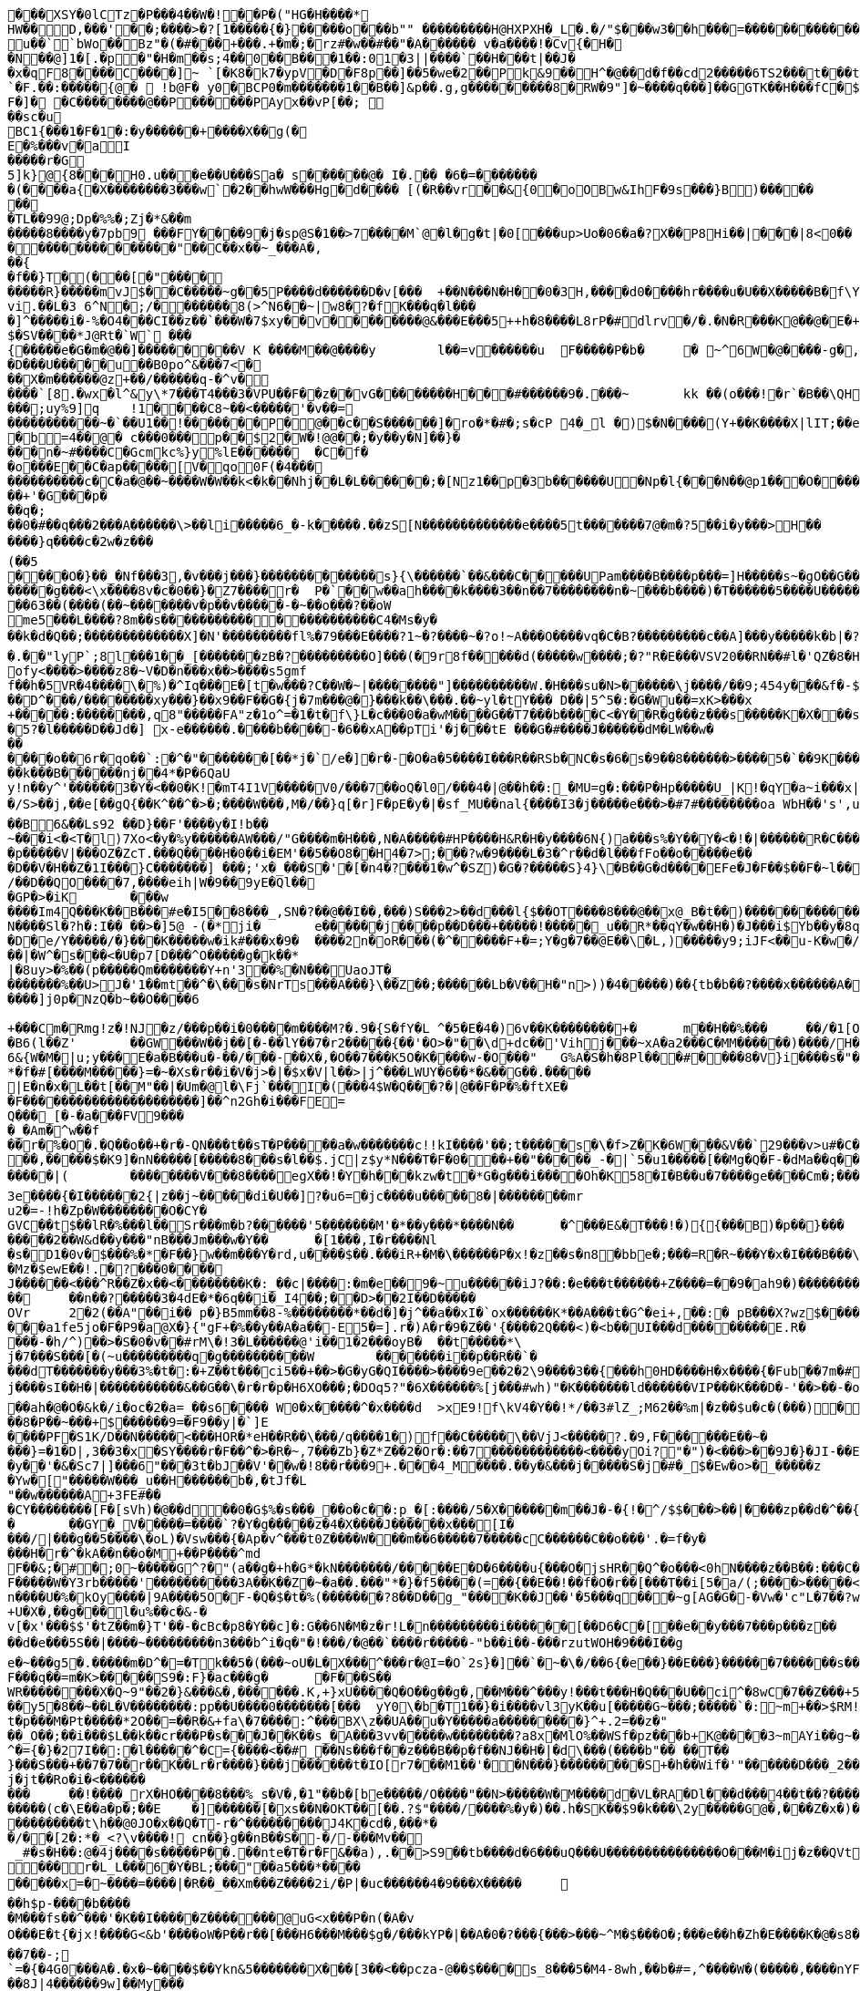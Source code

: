 [source,options="nowrap"]
----
�       ��XSY�0lCTz�P���4��W�!��P�("HG�H����*
HW��D,���'��;����>�?[1�����{�}�����o���b"" ��������� H@HXPXH�_L�.�/"$���w3��h���=������������C;2�x�����A�4��A�0�P��+| �1�`��tG��10$�.g��N�(��(� � ��\�o�PP��A��@P(��������������h���0�# C�<�(g�=@	lg�N��`��� u ��``bWo��Bz"�(�#���+���.+�m�;�rz#�w��#��"�A� ����� v  �a����!�Cv{�H��N��@]1 � [.�p�"�H�m��s;4��0 ��B���1�� :01�3||����`��H���t|��J��x �qF8����C����]~ `[�K8�k7�ypV�D�F8p��]��5�we�2�� Pk&9��H^�@��d�f��cd2�����6TS2 ���t���t��3e���9 QCM[�TL�rEa% ��a	���B�`=d�:hW(f� �!��P���B`��r����D�.����`�F.��:�����{@�  !b@F� y0�BCP0�m�������1��B��]&p��.g,g���������8�RW� 9"]�~����q���]��GGTK��H���fC�$s8`�;},�����������
F�]� �C����� ���@��P������PAyx��vP[��; ��sc�u
BC1{���1�F�1�:�y������+����X��g(�E�%���v�aI
�����r�G5]k}@{8���H0.u���e��U���Sa� s������@� I�.�� �6�=������� �(����a{�X��������3���w` �2��hwW���Hg�d���� [(�R��vr��&{0�oOBw&IhF�9s���}B)������� 
�TL��99@;Dp�%%�;Zj�*&��m
�����8����y�7pb9 ���FY����9�j�sp@S�1��>7����M`@�l�g�t|�0[���up>U o�06�a�?X ��P8Hi��|���|8<0�����������������"��C��x��~_���A�,��{
�f��}T�(���[�"���������R}�����mv J$��C�����~g��5P����d������D�v[���	+��N���N�H��0�3H ,����d0����h r����u�U��X�����B�f\Y8:�0�CzhoI ��[o l8l ��,�!q����6p`b���M��� ��vi.��L�3 6^N�;/������� 8(>^N6��~|w8�?�fK���q�l����]^�����i�-%�O4���CI��z��`���W�7$xy��v��������@&���E���5++h�8����L8rP�#dlrv�/�.�N�R���K@��@�E�+��PEi�����T�������	��A�����X�3�w�L����XYq*�.��v2�'�0�=�6����{\�7$���!��)g`�+g�����k{��H�;��uia��Z[�4�'��d����%�V�����HS�����P`�(�� p�.�
$�SV����*J@Rt�`W` ���{�����e�G�m�@��]���������V K ����M��@����y	l��=v������u	F�����P�b� 	�  ~^6W�@����-g�,�&�]����=�p�,��)��+&v��D~G�o���h�����n �����'���L�!�+-���;�������w/�h��� ;)�W��+�O���L������;k�O1��j��R��,�|hG�R*���&�,v���-9 ���]9[b;@�u	�����%��V��h�������n�|����7�=�i�����K���pk�
�D���U����� u��B0po^&���7<�
��X�m������@z+��/������q-�^v�
����`[8.�wx�l^&y\*7���T4���3�VPU��F��z��vG��������H���#������9�.���~	kk  ��(o���!�r`�B��\QH�����|�j$\W���@]@($�m�+(4fng���4��/�����	��@���~�E�Y��0k��;�����]@���o���W]�����v�������N�dE ��m�v�Jc�cK���;e�*�Q(����v����B����)�v'���^R�����p0
���;uy%9]q	!1� ���C8~��<�����'�v��=
�����������~�`��U1��!�������P�@��c��S������]�ro�*�#�;s�cP 4�_l �)$�N����(Y+��K����X|lI T;��ea�t�a+�]�mP�����%������ �;��4����������M�8yx<Q@/	���s��e�R
�b=4��@� c���0���p��$2�W�!@@��;�y��y�N]��}����n�~#����C�Gcmkc%}y%lE������	�C�f��o���E��C�ap�����[V�qo0F(�4���
����������c�C�a�@��~����W�W��k<�k��Nhj��L�L������;�[Nz1��p�3b������U�Np�l{���N � �@p1���O�����+k(��/6j��X��A�;���Q�5C�?�G�]� H��5������.��H���������%������+'�G���p�
��q�;
��0�#��q���2���A������\>��li�����6_�-k�����.��zS[N�������������e����5t�������7@�m�?5��i�y���>H��
����}q����c�2w�z���(��5
����O�}��_�Nf���3,�v���j���}�������������s}{\������`��&���C�����UPam����B����p���=]H�����s~�gO��G�������j��<
�����g���<\x����8v�c�0��}�Z7����r�	P�`��w��ah����k����3��n��7��������n�~���b����)�T������5����U����������jeok�a��B!{7I, ���������/��;�
��63��(����(��~�������v�p��v�����-�~��o���?��oW
me5���L����?8m��s����������������������C4�Ms�y�
��k�d�Q��;�������������X]�N'���������fl%�79���E����?1~�?����~�?o!~A���O����vq�C�B?���������c��A]���y�����k�b|�?��Rw�����"�	������Ec�����������f��[������?3~����������������_D@�_����������w���0��DA��9��� *,�������������H� ��2���8�c����	/�c� E@Q`�����CwB^{0���������h(�5 h���C��	-��>������@�p�:HMQIn{&�L���Dc�u�c�u�aG���A�!lw���� ��^�u����#�w
�.��"lyP`;8l���1��_[�������zB�?���������O]���(�9r8f�����d(�����w ����;�?"R�E���VSV20��RN��#l�'QZ�8�H����[W^dFr(����"�J-�-���0W�d9x+dm�$X�SH7z�dD��Dm�����v]c���9����g���C���\��2v�Q�x�)W�����M`:���gE�%�ih
ofy<����>����z8�~V�D�n���x��>����s5gmf
f��h�5VR�4����\�%)�^Iq���E�[t�w���?C��W�~|��������"]����������W.�H���su�N>������\j����/��9;454y���&f�-$R�����r��cn�b5�0��/�;�`���D�������B%���3�o�'V��!�_�G"1�_~t��1��"��7��;<�U(�^��}���6���b��]��Oj�b��\�K:����Z��[*��m5kw��
��D^���/��������xy���}��x9��F��G�{j�7m���@�}���k��\���.��~yl�tY��� D��|5^5�:�G�Wu��=xK>���x
+�����:��������,q8"�����FA"z�1o^=�1�t�f\}L�c���0�a�wM����G��T7���b����C<�Y��R�g���z���s�����K�X���s��rC�[^�8�"�O���g�%�P/��xk���}C��v[?�`��Q�wv4!��o��?���E<$X|�I^eXk��2 K�C?�=����	��)��W�
�5?�l�����D��Jd�] x-e������.����b����-�6��xA��pTi'�j���tE ���G�#����J������dM�LW��w�������o��6r�qo��`:�^�"�������[��*j�`/e�]�r�-�O�a�5����I���R��RSb�NC�s�6�s�9��8������>����5�`��9K�����W��'r��w�\�����^����U�������������B������N�"%T��k���B������nj��4*�P�6QaU
y!n��y^'������3�Y�<��0�K!�mT4I1V�����V0/���7��oQ�l0/���4�|@��h��:_�MU=g�:���P�Hp�����U_|K!�qY�a~i���x|��U��'0��#��b����z�B2�Q/�����3*�/S>��j,��e[��gQ{��K^��^�>�;����W���,M�/��}q[�r]F�pE�y�|�sf_MU��nal{����I3�j�����e���>�#7#��������oa WbH��'s',u���/�#z0(�2" ]�]~�����~�:�c�'����6�]�G�>xR���7�^�M�?�-?M��4����d�}��}��G����EO�?s
��B6&��Ls92 ��D}��F'����y�I!b��
~���i<�<T�l)7Xo<�y�%y������AW���/"G����m�H���,N�A�����#HP����H&R�H�y����6N{)a���s%�Y��Y�<�!�|������R�C���
�p�����V|���OZ�ZcT.���Q����H�0��i�EM'��5��O8��H4�7>;���?w�9����L�3�^r��d�l���fFo��o�����e���D��V�H��Z�1I���}C�������] ���;'x�_���S�'�[�n4�?���1�w^�SZ)�G�?�����S}4}\�B��G�d����EFe�J�F��$��F�~l���l�������W)��W)Zjv�c��^��W�u�-������;�Ut�oX��v
/��D��QO����7,����eih|W�9��9yE�Ql���GP�>�iK	���w
����Im4Q���K��B���#e�I5��8���_,SN�?��@��I��,���)S���2>��d���l{$��OT����8���@��x@_B�t��)�������������<�h����Z{��_���r`����Z�������.)�g�K2�dc$#$+5����-���/k��\�'y"����z�R���#\��Yn	%�����2��&`�[��������fE )��X�fR�#�����|�0�0�Y��6t������3���.�%X��Ja��E���d�����G��Y���&�Pf%1�x�R�J/��a�����|:S����q������G�KMG�\:o<�<��K �0bF;Jy�$�6���|�
N����Sl�?h�:I�� ��>�]5@ -(�*ji�	e������j����p��D���+�����!�����_u��R*��qY�w��H�)�J���i$Yb��y�8q����2���(>P+�����)?�����N���L\�������8j�\������%���T�p����h�f'�dM��b����������^iXX�����D�e/Y�����/�}���K�����w�ik#���x�9�	����2n�oR���(�^�����F+�=;Y�g�7��@E��\�L,)�����y9;iJF<��u-K�w�/B����x1���0>30��j�'xV��r�c��I<����6e���tF��f*�z�b�c}���mO!j��`�!��)TQ]�������S��/]���W��.��s!<���}t��<�yB�|�b"F�m��j����4�������b|��'�����q��G����+�G]5k��N6,p��k�xr���o^	���KG]&o�$~�v+8;��&������Tj�,�7a��(r�s�)Ex��Dy�H6�U�i�}���8�e���/���.�xE��[������z{L�C�e����eI��������;���l�	��o�F�
��|�W^�s���<�U�p7[D���^O�����g�k��*|�8uy>�%��(p� ����Qm�������Y+n'3��%�N���UaoJT�_�������%��U>J�'1��mt��^�\���s�NrTs���A���}\��Z��;������Lb�V��H�"n>))�4�����)��{tb�b��?����x������A�%�y�`��������p��S�H���NA������v���o^	Jm�x��5/�2g�����i4����}k!m#��XO�K������AQAd�a�;�3��l���<z���/s!G��V���2�,�5e�y#>�!�'.�7�!U���k��j����?-��u�����g�Z�=����b#"*���^X<mDY\����\<�����^w�1o���;QOg�����&�[&g<B? �
����]j0p�NzQ�b~��O����6
+���Cm�Rmg!z�!NJ�z/���p��i�0����m����M?�.9�{S�fY�L	^�5�E�4�)6v��K��������+�	m��H��%���	��/�1[O-���x�_
�B6(l��Z'	��GW���W��j��[�-��lY��7�r2�����{��'�O>�"��\d+dc��'Vihj���~xA�a2���C�MM������)����/H���H����w��_���3L�q�l�<�T�"2����|J�&����]�����i�K�V����y<d\�Un���q�����@�r~.��d��?�yq���_W72_!����O�P�+���8�S�/����.G�#��b����K��wN]Ta���t��a��@������Ie��7�]4cc���=��P!,�>��K���'+���<�k|w\�����8�4�����Ln.ru�a��<��T����:m�P��\	��%�q/'9q�E����np��*����G���?}����3Ds�:��>����fL������,G;E�hAH�)W
6&{W�M�|u;y���E�a�B���u�-��/���-��X�,�O��7���K5O�K����w-�O���"	G%A�S�h�8Pl���#����8�V}i����s�"��O�����TmR���p�sH��3(�t�X�+T!AW%+�����7%�,+>�6v7(����������_���t��p�DH����K����U"�!�'�R��r����`�n�S�Dy�6�V�v_�T)�����Y4*�O�J��P�����������JD'�"�t�]��?�� �X�L��FyQ��L��/��#������!�T�		���lG������8~�j�rB����� �9���q��X�e��M����~u�HQ`�HP��e����/d"6������i
*�f�#[����M�����}=�~�Xs�r��i�V�j>�|�$x�V|l��>|j^���LWUY�6��*�&��G��.�����
|E�n�x�L��t[��M"��|�Um�@l�\Fj`���I�(���4$W�Q ���?�|@��F�P�%�ftXE�
�F����������������������]��^n2Gh�i���FE=
Q���_[�-�a���FV9����_�Am�^w��f
��r�%�O�.�Q��o��+�r�-QN���t��sT�P�����a�w�������c!!kI����'��;t�����s�\�f>Z�K�6W���&V��`29���v>u#�C������M�o�2��FEV}��:�`�<0V���8��y)��W��a��s�>��P�y���4|b��r.&kU����u>�=����wp����wb��������4�K$�#N\}����������@4:��/HS�|�p���x�NP�X�V�K�B��JU(���7�|�/��F6����=��<Ro���������Y9�;��J�7+���	�8iz��e��jv�v/S.h�[�I9��v�r�����9�>�:��� �O��^h��{Ce���&���3�
��,�����$�K9]�nN�����[�����8���s�l��$.jC|z$y*N���T�F�0���+��"�����_-�|`5�u1�����[��Mg�Q�F-�dMa��q���:��7)��P�+��u�S�����P�kz�����������[������UZ��=��(*����r���-j�5g�B���Fz����X�{�Q}~3H3{4�����KQ���(b�]H^KK�e��KK5gu��������s5�k�%=Q���D�*�*��������W9���3m<�e���������<T��#��{�Y��=���N�-?�IZ�@8a���V�"Z�e��O!l���#<G0�.��Z�����=~���&�2�!�J��.�w��c-���'TV~�N���)�4YYFv%?� u��� [�����m��bc�xg��Z������|D�G�Ls_`��-�5���_<N��t�H�t�����$EqR��c������E�S�n|2�_��ZU����F����[��u���3~CTV�lO�F��n�k� ���f�h�
�����|(	��������V���8����egX� �!�Y�h���kzw�t�*G�g���i����Oh�K58�I�B��u�7����ge����Cm�;�����s�	�*�k#���n]y��������cW�di�~f��=�_�^�a�g|������ q�kEn_�1�����U~m:�/���Z��}�~���\���~S�#U�1��Y7�?��m��Ix)c���,k��T�&��zjs�Z��y-_<>��^+5��b��{���.�;�B�n�JV������e��Oe{�2���g�x�_n��i�J����f��p�`O��:������d��Q�G2��$u-k��	�H������p�d��8wbc(=���� &Z�O�n��g���,��w1��h��Q_hN������O��%�|����w�G��5��u���f/�'B��SN=#�6 �g����D�D�|�#(�s�e��"M�9�C0�l�)�+l������������v����o=E8�_�k��X�uq�]��b���a�*�Uc�r�����
3e����{�I������2{|z��j~�����di�U��]?�u6=�jc����u�����8�|��������mru2�=-!h�Zp�W��������O�CY�GVC��t$��lR�%���l��Sr���m�b?������'5�������M'�*��y���*����N��	�^���E&�T���!�){{���B)�p��}���
�����2��W&d��y���"nB���Jm���w�Y��	�[1���,I�r����Nl
�s�D1�0v�$���%�*�F��}w��m���Y�rd,u����$��.���iR+�M�\������P�x!�z��s�n8�bbe�;���=R�R~���Y�x�I���B���\fB/��Mz�$ewE��!.�?���0����J������<���^R��Z�x��<��������K�:_��c|����:�m�e��9�~u������iJ?��:�e���t������+Z����=��9�ah9�)������������(��j{��,�*����`����r��V�P��������UoJ�U�s���@sX/�-��2� `��H������r�8�����Q���+��9�����
��	��n��?�����3�4dE�*�6q��i�_I4��;��D>��2I��D�����OVr	2�2(��A"��i�� p�}B5mm��8-%��������*��d�]�j^��a��xI�`ox��� ���K*��A���t�G^�ei+,��:� pB���X?wz$�������6L�4*��a�j�`���q����V/��?�5��9=�GL���I�P�O�����k�������d���}���I6|�zi&�IL�6�����[3�%q��<@0�R�N47��$z� �g�_� 3)m��[�W���d�Rxa�`"��>����EJ��o�|J�p���!*a�������m�sxG���G%c�wqh�.�i������!}�����nx[��z[���l:2��p��,=���� ��1>�
���a1fe5jo�F�P9�a@X�}{"gF+�%��y��A�a��-E5�=].r�)A�r�9�Z��'{����2Q���<)�<b��UI���d��������E.R����-�h/^)��>�S�0�v��#rM\�!3�L������@'i��1�2���oyB�	��t�����*\j�7���S���[�(~u���������q�g����������W	�������i��p��R��`�
���dT�������y���3%�t�:�+Z��t���ci5��+��>�G�yG�QI����>����9e��2�2\9����3��{���h0HD����H�x����{�Fub��7m�#)2yB�A���g�*����m&W�X��R��YzE�v��|*1��!��4�q�W�g�8��c>�������7��-T�����]�i�oZ
j����sI��H�|�����������&��G��\�r�r�p�H6XO���;�DOq5?"�6X������%[j���#wh)"�K�������ld������VIP���K���D�-'��>��-�o���c��gk Ftt�Mz�b��d��������������;��Vj�|��g���)�"�o�����4r@o}-�d�����KoJ\7X&?h=g�9��F��v�k�]_�g)1�3G��"�8�6l��NC��w��jX�d�|:����!);kH��t`��~�m>\jq����7}��B!��N�����+��r�#����|��gf��e����g�����f��/��^�b�Jo��
��ah�@�O�&k�/i�oc�2�a=_��s6���� W0�x�����^�x����d	>xE9!f\kV4�Y��!*/��3#lZ_;M62��%m|�z��$u�c�(���)�5���S���8�,��J�fGv����O��Z������/�N[%�d%����f�����d_d�]�$A7�������W-�O`w��ow�����.��)/x_K��RX�����8�P��~���+$������9=�F9��y|�`]E����PF�S1K/D��N�����<���HOR�*eH��R��\���/q����1�)f��C�����\��VjJ<�����?.�9,F������E��~�
���}=�1�D|,3��3�x�SY����r�F��^�>�R�~,7���Zb}�Z*Z��2�Or�:��7������������<����yOi?"�")�<���>��9J�}�JI-��E���;�
�y��'�&�Sc7|]���6"���3t�bJ��V'��w�!8��r���9+.���4_M����.��y�&���j�����S�j�#�_$�Ew�o>�_�����z
�Yw�["�����W���_u��H������b�,�tJf�L"��w������A+3FE#��
�CY��������[F�[sVh)�@��d��0�G$%�s���_��o�c��:p_�[:����/5�X������m��J�-�{!�^/$$���>��|����zp��d�^��{Z���W����Z�^�mhO�%dj~wi�sF�\(iHOZe�K|&S��}�Ks���
�	��GY�_V�����=����`?�Y�g�����z�4�X����J������x���[I����/|���g��5����\�oL)�Vsw���{�Ap�v^���t0Z���� W���m��6�����7�����cC������C��o���'.�=f�y�
���H�r�^�kA��n��o�M+��P����^md
F��&;�#�;0~�����G^?�"(a��g�+h�G*�kN�������/�����E�D�6����u{���O�jsHR��Q^�o���<0hN����z��B��:���C�������;�G�gLi0���=������o���_������/o�y�d��E�@��5�����N�p��|lUw��+�q���[B��D�o�������e��7���ix#���;'���u�b��TG,wW������7Mo���M�mL���{���^�M��HhtH���[!3�����~�}���+k��h�m/c�����~�����g�tx��B���f��>}���g�Q�:�{0M������m���I���xq�j���{��]���Ga�����m�.�(�;Fnl���{��2c�DH%����Q�A?;;��������.���O
F�����W�Y3rb�����'����������3A��K��Z�~�a��.���"*�}�f5����(=��{��E��!��f�O�r��[���T��i[5�a/(;����>�����<N�z+Y7����N-F���V��h���J�oQK��Gf��/�Nj\$�C�nJxQ��@���SX�����E5~������0�R����/UH?v��;���(J�����\�R!���,:5�U\��(g��Mn�����&����9.��#�������9F
n����U�%�kOy����|9A����5O�F-�Q�$�t�%(�������?8��D��g_"����K��J��'�5���q���~g[AG�G�-�Vw�'c"L�7��?wp����R��~i�m�d��5�m�m~�r��5o���d��#G�\s��y&����AZu��j�B��}]�L����Wn���d�����4�=V,���!{�'������ ��k��i�rH'c����%j��e�/��f�/{�l�����P��3��6��n�n���l�������)���iM�$�y��<��Xj�L�M���5�	���+S����YO�H��XN�j�j��|R������!s�A�+���+��|�t?�nS��������>0��~C��u�u�VS�H��O���y7�Q?��m;�uDNa������"B��x<������������n`��:��N��t��+U�X�,��g���l�u%��c�&-�
v[�x'���$$'�tZ��m�}T'��-�cBc�p8�Y��c]�:G��6N�M�z�r!L�n���������i������[��D6�C�[��e��y���7���p���z����d�e���5S��|����~���������n3���b^i�q�"�!���/�@��`����r�����-"b��i��-���rzutWOH�9���I��g
e�~���g5�.�����m�D^�=�Tk��5�(���~oU�L�X���^���r�@I=�O`2s}�]��`�~�\�/��6{�e��}��E���}������7������s�������>����2)xMn��-s�C������c\\���RY#��.��P@�+M'�ov�������[�j
F���q��=m�K>�����S9�:F}�ac���g�	�F���S��
WR��������X�Q~9"��2�}&���&�,������.K,+}xU����Q�O��g��g�,��M���^���y!���t���H�Q���U��ci^�8wC�7��Z���+5	���y�]�d��]fS��n�}r"9����'�����>1B&���r���zo7�OK�~o3��htIx��2z������F�s�*D^�W\��8.�[�����u<PWZ�o����u ;#���S��;��;�;F����i]p�g�2��������t���1�4�N�0���� ��zp���8LD��m�gM���g{�U<"=��}�?�7U{��=��w�PK�8���[M���y5�8��~��L�V��������:pp��U����0�������[���	yY0\�b�T1��}�i����vl3yK��u[�����G~���;�����`�:~m+��>$RM!�H�Z���rjFK+��OM�/��V�+�1�p��1�c�R�k�x5G�Sl5�2���9��4x�H��z?��e��wE�YX�����sF��wy[���a69`Q;:t��0�z��*��r���~������vMx�|i��+Q�?+
t�p���M�Pt�����*2O��=��R�&+fa\�7����:^���BX\z��UA��u�Y�����a���������}^+.2=��z�"
��_O��;��i���$L��k��cr���P�s���J��K��s_�A���3vv����� w��������?a8x�MlO%��WSf�pz���b+K@����3~mAYi��g~���x�������3Y^��o��6Ci��+������w���,��F=��u���m��uN��^�[M�.�����Vz�W�������)����g���8���t�f��Rq��L�^�={�}�27I��:�l�����^�C={����<��#_��Ns���f��z���B��p�f��NJ��H�|�d\���(����b"�� ��T��}���S���+��7�7��r��K��Lr�r����}���j������t�IO[r7���M1��'��N���}���������S+�h��Wif�'"������D���_2��UA������E3���}�8�a�^0>l��k��E��������3#5	��KG�����K���^�0�:G�z��<0~x����n�����\���� �e�N��M&mF�gSe��+���|a�0;�*u��:�����p���@���w�[��A���c�2�����^��O�O<��&�V��������:��5�dV�����mI������s�uo7��v&>!�!���� �l������s���q����V��z����r\B��@c��������LQ��{�Iv�}�,��}�����e~UAc�F\������(M$W��oQa���:R�R�\�D���^�����AY�#0j�l� #I�Zk���j�jt��Ro�i�<������
���	��!����_rX�HO����8���%_s�V�,�1"��b�[be�����/O����"��N>�����W�M����d�VL�RA�Dl���d���4��t��?�������gT~	��,�)���&L�8'�&����m�D��V�O4��q���8EY@��A�sGF���~�������M
�����(c�\E��a�p�;��E	�]������[�xs��N�OKT��[��.?$"����/����%�y�)��.h�SK��$9�k���\2y�����G@�,���Z�x�)��.P�$��jsz4���������t\h ��@0JO�x��Q�T-r�^���������J4K�cd�,���*�
�/��[2�:*�_<?\v����!	cn��}g��nB��S�-�/-���Mv��
 _#�s�H��:@�4j����s�����P��.��nte�T�r�F&��a),.��>S9��tb����d�6���uQ���U���������������O���M�ij�z��QVt�[&b����MhG9/���y��{����5w5�9�k�)MEx.��o=��S 7	i�W0a�a����Ry�W��Tk�'��=�&2��xUI��1���M�������r�L_L���6�Y�BL;���"��a5���*����
�����x=�~����=����|�R��_��Xm���Z����2i/�P|�uc������4�9���X�����	��h$p-����b����
�M���fs��^���'�K��I�����Z�������@uG<x���P�n(�A�v
O���E�t{�jx!����G<&b'����oW�P��r��[���H6���M���$g�/���kYP�|��A�0�?���{���>���~^M�$���O�;���e��h�Zh�E����K�@�s8���h����}������������V��WeI�BZ��7��-;
`=�{�4G0���A�.�x�~����$��Ykn&5�������X���[3��<��pcza-@��$����s_8���5�M4-8wh,��b�#=,^����W�(�����,����nYF�#fS���_�HR�����q��mkB{�:�u�c���$O)��%;f�����=E��Q���3 u_���F\	�h$�9����<z��7���f8�UM����8J|4������9w]��My���_]����4(��f�$��e�����{�| ���[�i6�\0'${����=6��R�,6�#������z'}�Z�5�������Xe:�dPf�����k�{�;������>��+�PIh��9�|@MIO_�	��b����[/��������lP��*C���95W!:sJM�7N�h~��aj6����a%<3u+j}�uI�1|C�������f�d�2x��y�C��q��!d�'�`}�-fJ�6��3����]2���X$��g�~f������x:SW���9)�2��s�C��/w����~U|�n69r c��$��'��W������6��ZyX�����_dZv�M��<��+\�.7-���5*���=t���>�d�k��ZfJ�]����4�������gUK�+G�}������R�5��~fI�@�R3�|�O��S���7���!� �w�k���^��0�'�	��}|�y|����b�-~�:�c���Y9Ie���a��9Ua�Cq�/�_�dtc���E?I*�[�����l�����������*�^�c9�R�ah�� �x���kfhD���1�A���Q������"���c��5e�9�J���p���$`������Rs�.q���FG(�X*$|����Wp��Y��Ay����#)���j�4����Y���*�U>'�����E���2W���a4n:�_g�u3������U�I����G��Xn$8�K��I�O�p����0hA;{�?Q���9�qY����Z����
�i���S�����J��7�����?}$�o�chlO:�1�rz����hv�������/�kc�ES����'12=bLw��xjx}o�\i7y����N�Vr���s��7v1�ZV�<��Z��c���Q�5�������MLL�uf��Dq��{�	��SB�7�J{��{��PRm�����
Fg��$W�7�6�?��1������.u���m���Y��.��m����l[]�����O���Y����x��2���%�/��9���z���F��[D�]���]��B��\{�_�2��w}s��1PS��<��(����t�����E{���	���5�i�9c}���9���DT�{�������.��W��_�/���@@[���Y�)0��K� ���*ZHj�>1����y�"���
M��KE?"���;`vSaH���g��*.Ul�'����� �����c,���cAZ��M�[��={�?Gjz��G]3[!�w�������D��C�t���akM�1�\�q�Oj3U�&:�<��La<E���"���q`<���KO<��Ypr��y�]h����tZ���7]l<0c�!��4$%K�w����.����J��c��:S����h��w����Z�7�M}�Tv�+]�gBJ�5���{x��S<`�a�6�2����^��%6����������M�.$���of�H��,�)e"	x����qA��h���+Nt)FMy3�0% C�q���J �:\��/���iE���TN�<��"jq�hF1�Md�n�	K3X���\D�x��A��`b��������n�!'Y!�#���������>c�����`v�������a�Oi	�-�f��������h/0r�V�t���j��g2��G	��@_�SC�����"mR@o��� ���H�I[�$WK��@�m���D�C��X7'�C������Q���a�A��p` �Q�<�"���ekV�w�4�LMe6qk���tm/�;5o��_b�[Q7H��a-����DDC�lq��+�c=��9����������
�Y�+��r[�V���<w�|������2�1���2�Y�\A�G��+;tCu�D@<HlD�e�n����T�����yi����g���e�pj��/�2��*�=�U����x��Lff,�������[73��)���.�I
��#�G[������]%�R���-g���FaK�#�& �^��M"�������!�1Z��[�o ��h?w9YN����S�6��~u\~����Gmh��F��{�$�+�#?�\l����l��j��j�CY�J4}k[>�2;(Gm�=����K�L�}us<�M��g��&�����;������w	v���e��Y�5���g�<_Yp/�����K��<��2S�������Y(B�p����Mm�!*��&�V�R�!�/���t!c�6�W���>�@���6k��Mrr��r���8�����d��y?�,���{a������%��L��0V�=3�������������-���!�qe�R�16�y2�J��p���K�
��$	<2�i��p�����������-�A���}c^����Y-�z�rv�KQ���_<BQ��jRcj"8�~}�����Xy�����'�>�	(�
��}��?6���5�����	pR���
�H� �|P hyh����`0�`�f�	Jk!D	��z4�������^�/<'��h������M���O���U�����Owh}�)�a����e����5
������jK�nj���S���ItB�2��HK����]��Q�T
��p>f8�&����\�ucq����?i������}�����\�a< ���U�sq��5>�'O,��r��d�����/�n#1�ju�y�";Q���w�$�V]�l�B�#�1,d�sk��&����5����}��������t�*���}���hM/�M�4������!����B�����v��P����~��\�b
�<{���u%���3h�"j���X=-����e�����~d�D��K���8� ���+4�s��p�Q����kf.����xi��+��+�lf	e�}	���P8k�:���9����p���`�a'�
��7[r]S``��q���j���V�f ����9LL�H���x7;\�xq3�BM%����-�5�pd�+�$�*�'P�'�J�V�_�����������%��5���k����?��2e�a��5��t$e���c	f_���av���!�.!7����4��?��(�s���f�!�#Z��u����uK�X��!�;{�����7e��v��"[�y������$P\��}a}G#8�C���g}�$�=��Ry���",��G��|
�~�V�)�E��F���X5$�j�oUS���������Q�0����H���+��;�����SD�A���J���	�����|��	U��Q�>B�?��3�J��N�|���^(����o~���D?��\H�]2@���T�h5��2X S16���.�B���$���Ej>6 ��OqJ���8��3=��m��o|�T  ������G[��k�Ij��H+(< � $V�de d}gi!�q���*��D���\��Y C��Z�u|���<���f�J��\+��D����LO��	q� ����������L������'H��;[��A1K������������������$�c�����k>0�j���YXer�4LT��B���������\�g^��X�wY���x�"C(B��Dk��1����m�U�
4Z�Bf�������fX&W�I*����j�5��I~n,�M���S��e���vz]�`gD9��DZ���,��p��r/�0����p����m��Y���`!��d���A4T�r���'�%�C�~Z�68[��G�%6D�7�S���M��'@!�����$Rk��G�W�JG �~c���X�
0�bE��/syP5�D���� ����"��,��6�UP��5X��5qLP����)�U�(�/K����	8P�#�b��_�`o^4+hw����� ��x��1�����? �M�&��P��7T���H,O|��:���M�f�#���;$N,��2����M<t����t2�(S� 5�l�5�N�nIsQ^���]C����p������'.`b�Q�0m������9$(�w�R��R��0I4`X`�����&hd������3��Yx���� �r�P5�T=�1���}�s"]���|��6�<��9���>9{�����c��(?v�rpn���p�w@B�(w]��a�|�A����������i%����j�j�7�d���L����.9��i��� �E��#���J��ei�[M�i��w��=A>��}�n���~T�]��[&���8�c��=�@�z�IV"
:���S�����9���@�����+�qF��O��������X����C�&^��z�?c8���X���Uj�&2����U�Aq��n!��������I{���%�������D������4ds��^�z�`��<�\9�Pc4D�>C)AaG�a��rXH�����O��h"�?�%b2����*r-&���k�3v���O��C��*���T�6&IYh�B��K7�:��������^����T���1���9������\�u4gv�������.��F1uS0����b	����&Y����]g��)��(U?	K�K�H�w�_[�_�q�����	�(&���!�v�Ky~�!�N�-[��,�<h~����h����G���B�e\Y���X6����r��b�����%|��5�g�y2������T��o�j~&T��m ��Q}�@��H\��]~�|uY�(�Ea�/\8�7�m�qp��Y����k�x���}�R�`28�e1\����V:�P���Ge^3�n�pj�'b�N���g$f�"oE=��i���l�vh� ���@�J��=����Zs��d��*n����r@"�����T4�yk!��UxE��B�����mx;z��L��\����y\�y���;�ew��T�*�g@�	�xQ��=!�,tf����[�0�'p����=�3��I��:�Qo�Z��<bEqN�xl�6�����\6(�J�z"na���z����k��\Pn�+��J�n���X`Fjn�!��iS�H�b���yc ���MF*�'9��3Y8LE�]~#�^��N�p���Mj�x���v��5��O��%����X�M���]�����C�;!��>����@�
�����G�����$��������h�kCZP�S���U�15��P����o���k�Gz�Xp������C�H�B�1u��7��K��P��������GR�>��'��W���[!���{J��8��GL�b�u��&>'�M������&]��A��04�����r���6��qd��p�T��V�����}�������$��K�y+��T|����aW�#sv��*��l�)������)/e[g]�zT=b�"R�Av2���#��7^�V���3-�c	������WH���*4��(�9��p�rL�4����{n���U$�1���������O�������p�z���9����L����H�T��Ec2�p�e��2 ���������O�mh�vK�`.��G!�s� ��Y�����m�����o���O���(69���Y;�6T�[���U}S��?�>*�����7�Gz��6�Q�e���)to
[�����z��}?��;�#q@@�H��
������?w����������je�$���dis�?)���6��R9��@�!�8��BA�>/RS�[�\�\\���*oIHp�{���+�,r.��q�'�V7b�:E+�H���B���8�23p����M}X�������6H�h�^�J�
J�M��[����-�J�m�*��<�*���J�9L��{�9��cL���������d&5���t/�;�^���(�[0BZ�Z`�~P�>��*����z����=����y�<���h�����-\���<V c'�wv��m�"�g\�����/���*M��s��h�9��1���&��dnOv��C�����{���R.����hk�E�e1}��� :S*�G�W�����������od�� |�8��o���+B�F���I2@�>�@�e���o��u��h>o�c����3��l]�h��Q�����l� �QXN���~�}���������p`�[�����@���IR�i��9fV��-���F�������:�z���QGnb��#i�d�����{N�;�0���k���-]S �za�X��#�`��k��������Hy>
FQ�4��F:A� ��B<�>�*�����2���')V;=)Zf�������Tc$a,����*�`v�Y�oQ��������T�}U>�����<�qo����K�w�Iw%:?p���s_�5{����B��&��T��e�\��	I��u�2S�(M%�2+�7+����Qu�&S$��l�>6��3���|gy��%�3�.���f������#��?�)C�i����g����\�����O��/b�ux�p� M�X��(yd��E��E|�cH��Mg���u���'�%�� �����="<�~F����iY��o�����+55@�#1�k�&0T9�2��J"�bKJ�V��I�P��.������2M��
�l�������2��~��e0,J�f9�NSi7"����_�B7�}1.���>y��jUbw��F?Dh�����$�V����.�vMN&+B�"�08����7�]�����G���~{���-C���%�h�5���dhv!����
��;I4[	bL���@�@�������u!�{=�n!���;4�?�#f�+q�y�9^,�R�����>�h��d�R��6y�����_����j�����^���������������^I�Y��5U(�^�����t1��=��\�/@Q���@�3�����ro�\!���bR2G�7z�����s�0�`�$�BO��J9f�=o�}�k�q^]#$�m������;p�y��e15B�1BX,+�'���������!��xd8�
@�����R���JM�&I�gUDs��r��i��N���H��+�L�;�A�^�(��R�)��ZKl7��F��L��<c�9����2$��&�o�G4$������b��L����$�M�7�5�n#v5�y��a%J[���N����,s��}������������tF�2��h�{���i�O	� ��P|O�j�R$�:��u2]����f��$����(n��M��u&���M�Hf�J�|�H��������/Q)��XK�c9n�`H6������~��z�z���a2�'P��f���t�T�1%s@l�[��?s>z�wQi	}�'����l0|���\�
h)�w`_�V��5��l#B�
�Eb�����/W���=�����.�a��1F���������j������yp ����0��*����/��.W#�����=Wk��
���Dp��uK)��� T#����1�L�.Y��^���R]h>O9a���D���������������`�@ ������|q�����}�~�����������q�UQ�-��|�$�{��OB�"��7�d�[IH�����"N�g�#��.���7������K m�n�P�*�]lu,C\�_�)�iu������B[Q�2l����4=E�U5�/EU7������=n�V�����IZ��V�M���#��%
8�:[�8����g57+V@��y�K��S>>�(b�hd�X �0R�P ��1s��y�HO2"�_bh"���������m>�m ��Y����l�3�T�Y
������.�6O���v}6�)���-3���PH���HY��%�xJq7?�� #-i��IJ�9��}�n8������~X�(�������<��%*o/��*D�6�2���� 0�����Q�^��������9�Mc��),'?��	E+c8TY����A�D���=��J��^d����Q��MeY�]6K��g�H���ls�\LRc�9�%��9���"�%��Sy��y����#�B����@�o�DZ��}�Z�a�I�/�Y�&*2�'����bZ���_������������d8�KJ*��w�;��l��8����w#�!� ^8WR�e����~�������P>��_����aB~m,��QH�������W��1�B
��(��a6��#����'�|�;�M�  ^g�ms�t��5���k��n�-��X0n�2���:K����~V��YiLd�Y�dE�7]tb":J(�UI��+#���0F:����F����f[���XE�Z��'�~|	����3O6r���Rz����s?/������B�q�����.E�����|-������sii�*3��*+>ff�N�E_�����+�����$J�1X�?c�L��b�������	�F(����^�.,D8���_�����
*�;f�.m2?6(�&�����e�E{���}�g�h�`��1m4��d��<��8���������b�mf����%�?�U&�6�S��������XV�����1 I&#5}������d�%�\��E�� ���N�D���oi�=��t�N�����CA����]�O�mn<\=/��)�@F�z��-�VQI� ��� �h��p����h�1!����'Z>�j��j4.�{"�p.�8���NFf����~�q��k�r�\�sXT5��`�%sQI�:�e#L>J'�	�Y,�9�pu��+TF���������ku5 b��?�[���2�q��O�����^�qp \�@�1e�-}8�� R-������Z��>_��d����S����L�$9���]��w���$�N������pR��X�/f���6n�%O��"�<3D�S���`���C�N�(RE \�F)0#���uS��e+c�\����"~R�y�>.�~i-����w�Z���I�X��X������f�N��g�������9u�K0�k%(��w��P�))PvC''0=��pi�Qn�;�5�H�6 mQ��g�3v^g_`f�0�gs�Xu2���������r��%� ����'������������\���P9�v��U
O��+U.:�~D�B:T��\��7y��������{��~l�6��� "�!���S~Q��Z%�{VK�23�yw��P^�
��$/��.�6+�����ig~LL�r�A�x���e���N�vK��ptmw�	p��!ux�k�7��$1 ���`s���]�r?^�tw?���?"���#{�c{7��:E�w\3��>�Jt�������z]���4���|bs��s�x�������U2@`��o�v���9"�����KT�iS\��J���$%|J��V�\R�uEA��Z0Q�5������z�-[��Gd,���"����C�?7bK3E:�o#�:�����x �d�?���M��U��=�a��,���P�%IU��{8���_�])����P=����u�Z?Q��aq}b�;=�����N�kB`�^����b=N���.��{���������J�����(�i�AJ��2y�&zr������y]V����-����i�uu�@�Y��D�����tD ;����s�����\�����0>Q�<./���2I ���i��JF�NW����>���������	�Y%)Fu��\��f%b����4{i��_.�U�V
(��S&�_\�<�����X��O�5wptRr6������S�Z���,����Pis�Q�����	�y��H
�OriY���z��5� a�N�)�t\B  ��q�M^x19�Lo��l��
����H���Wgz���l�=��Zyz&�6�$KJt��1���f����5�DF�vL��n F��*'�1�p��l�YH�� Y��v���B?��j>���������k��G9� D�.���
�T������,�n���`�T3 �j�<�*L	�������p���J�3���f�y�
�=en�%� a��xn�tb(y(<�t�T�>�=����X3�\������C�#�>H�f`��? ��z�	��MU3mU�z7��;����$^:7���9���x�����uD���
��{���c����~v��b~����$���BE�r��6�q��m�g[���c�J����	�� ���_h�����������6YY�^�����]f�$_���ym��a����n���vV�/�����W��g����2gZGQU�Q�t'V����rK���"��f�����C�lg4�U��q
}��P���1lI5�U�#XB`^�
��!QG��&Z5�O��R���e�O/Y��dW���P��M��~O��o|�U��91��������M�{�z���5#T��>���g��?�+�y�\u�����q��OC\�zz�����yO����z��{��n`�2I��"��ww%��iE�6`;8c����E�����*=1@JH��u��wlR6��r�~�q��<����Q�6�M<%_�_p#��&="X��b�MI�*th5�����G=�4$�?2*�o2��Dr����$k9$��/G�*mh0P<s*��WA/RIi�x ��(����f��G���Xa��A�������_�m�)W���.&..O;33�@Gvt��;�(R�"�R�,uDIM��:��eZ�U��m�Tm��7Yv�S�[��j�1w(D���[|,%�4�	4Y�����_�����tjN�E&�^��Fz(A�(�y�=����.���������z��iu��w���D�&rm�!��z=V����&�� ���V�E�9�`���n�/U�������rj#6�]�F&��@^1+g~����<�-��a�E����
�Q&�)����N��eNJH
�1c5+�HWR�
��-RTY��X%2���aX�ife����m��m�{	����6��q�eb�M:Y�Vs�iKI������6����6LYs�H�5��W*�����i�����9)�����{A�|)�(l5I�}��g�)~=��s����x]\��������w����Y�������Y�s���o�?�����g#���n�Zb���$/�n��$���`��l��6�<X�>��^������3��@J��kw]�����	��3dea�YqQV��O�mn�`3�?*#�	��X�;'sx����8�M���~���q��f��08�nq�{uN���6_h����� ,,-��?Y\��"@�N��������!L]*!��Y;��q���`�@����ZF�cE�6��7g��`H�x�;���u)��JS�q�����$� NU�hd����ys����t����rxV���|�nh�����Zy��TX`���2e5�_�/T@�>�?O?�_.}(��V�C�#��X?7�OZ���R��Al~���eK��O6\��}h��`.=/��5�V����h�������9Y��Pz@t)��)h�l�86��?��LTV�f��|S�CD%���\�w��MB������T��/�E�M�+�d�+����pq*����Vx�y��m4�����|l����uU���D��F"����%P�]����$��Y�S���]��2�\B_�GT�����.�(�� ;1x��^��%:X��[��{�10�<�'s��\�p�v��))�9X�(+��6����q4| �j���\N�.�6^�G+g�K������/����C�1�ig�x�kk/�h)�����K�g���E�y���w�� -����Jg�]lA���������L19��C�����c\����K���[H�1�b�����j��.�������ltj\H�u�'��;�6�XZ_D�6�����kxK���������`�:mL�#�zP��2#�y���jq��%Vx�J��t�����M?#����+���'�22R�yJ�:����;��)Vx|��HWx������x�^P49���>LyG��b�10N�%��Ct�~�F>�*��������}d|�2������C��.��{F����g�b(
V��!x��&3y1�W�x6F�9l��iS�4����/���'�����e�>po e��p�x��eF����5���S/X1����������j�z��1����,�4\����e�������d��\�/�l�kv�D�{/�a�3]����d/tH�K�%�w�k����������g~
=���k��u{�OX������s�"p4��q4�q4w2w1Vr�k�������T�?*X ���������g����G ��Tz*)�&1���|0�������-����=�[Ng��&.�a��E�$��������\��:8����(�i7�Y����h�nv�7E�=���T��6h��^�I�\����K\����a��1 Fh7S������;'B� ���,����-��[����W�E���0,k�6{�H�U8���� ���=rG��7���:%SR�����3F���B���S��j��2Gb����q������$C���<�f*-��m��,n�:�{D���}�Q��I��y���y3��S
�����b�k�V��oB5+LU�|"
U�I?�w��X:�w3n&�i�}n���V�>���k�)
�y��9���}��@g������1�������$� �]��JC���n�!�k� ��M�`l�c~I�g"�x��#�N4�e��L����=:7s���)���\������`<O}�7�d�K�Y��a>�Ch�0�r��`1��{��8|z`w���b~F�:�|�R}�V�_�5�BMU?9P�����Z�N���� X������kU�����o	��'JN '�������+�
�WW���!��O��o������B��f��F�LfE�P\*�*�������6�{��'����!������������z��Z���k��<���]�?6�Rj|=�A�,o�����7�V�5��b���1����4[����~����o�?f�_��LE�]�w�eU�A	gHR�#�&�-�������e�\NC{����`���vE *����������7�)3���X�E^A(7_/�7��(����� J�L-l�IX��^?M~�j�O_�e�����x�a�6CXJmr��%�u*z��}_r�d���& �Nb���W��C����4.����K�}iYjn�8�P�Du��w��A���4��].BDQ��JB�������G�Y���Gf�r5�p�lY���o���Y*Z
������xI�KO�N��j�d����KC����V*�Z���M}��c�r:�9�"��
��]��K���i&����[}.5��\�jq�*k�b~g�Q{i�fEeJ�	(W�|������j�`�D�@?�"�{��_�5��������6oV�:�ZJg�C�6U}���(D-{H�S�����%��G�1M<���w��B������gI��H%�Bs��1&��A�Xd���"��x���,��4�A�"Gk��,�X��&/yahH�6����kW
p��>H�$���v���ZJ��x���w�a=7��Ziz`-Vs���������O���t�.�5�D=4�(y���f���Wu��B��v<��}�8����Y����j��:5DZ0������������,1� ub��L,5��:��5dH��(���1}�����6��} ��Ym��&���LKW����:��u&�����c9�'y����c
!NZty��d�jr� ��Um�4�,Be���'n�pTn����I�X���i����eUT���[|$�������LA�x	�*�>S��������k��Vs�����6S�]Zw�/�X�P�y�/4���9����Zc-]�x����6����j��������u�zjD�����{(���"�t�Q������2�tv:3s~���o(03{(~o�y�YM��M�Ju��Bv$�a������W�3��<�qiI����DKb�,NK���#��Bm��z\����C�L\�Nj�����9n>:V�>��f	:}~������c1lw�n�b�9ibp����lv��Dv����wqq������*s�g ��y��e���+��b���T��Qw��P�y)���f���B��$=��Y�V�S�[���?�^����#dDf�i�0-�H�����Q*���.��D{���B���Ius���h���=���9����@�/�o5*���4���uW5Ckj�.2������8u����C����+!����w�:Z���qG���~efl���X7� [�����S%3��9��������!���tj�J�h���^�n�~�f �tHx
l'�FT���#�j�7ir�u�H_U0�����J�� �2�������b'������\pM�� }.~��|Ug��!��
���c�V���7�����)��>�l�v��/��e~w�m�h�NjW�?� �Ev��W�lKw;v�����wt���>�����\v�T�*��>�2"%����Y]��:��6y��Z�L����a|��{EI��3�h�D��(���2x����wd�����������{�i����M�K��a�	��>:a�� j*�^R������+�����G�R�Y��4n�a\�������<�I/}��hM��3b���v�=�?������j��'���V���<V�������;�8���(^��/�9����L�EUJ��~���B:U����z��x�����_�s~�
�����s^��K�f.���BG����������#V/6�I���nY�Vg3u�5��%�������o����z�!p�n�[��c�.�_����S?� x��A�c��B��^�#Q����_��\��H�y���4�Z��������.0����y��p�0 k��#UP��j8��m�j��ATZ�� �_���K�t6Z���|�`��1	|�t�;��Z~��A������?���|�*+�r"�������G�W����+���7�Z�a������?�Nhu&]+o[��m����y������.�7U�[�	c�nPJ/��c���x�����M��~y�8�Vi��DwT�U�,�zp���Z����7p��QQi��^C�t�4d���VN=5����	>
��O��u0!i�e�����,��p���}[�L�A.V�&��a�XQ���\Q�1���xBC��D�Y�������ed1��)���3W�zPs�>����$����~����G�h����]"6�*�� BOZ��g�B~,�3��d`B�������w|�29��IG�����H2�s'(��24�
F"���_[=7��,3�L��<�����B�`���%l������[������?Pp8�o��IE�/$x�Q��PA��+����%�0�I�/2����PK�m��@�*�������"���w+�n���z��_�z�v��ls}�|K�J���&� ��s�Cw���������*[i��Po�u4��������3Z����JfJ_	^x�����#����;�-����q��g���a�����	�iV>?��� ��i�>/�=����:[FG���c
oZQZe�E}��[WY 6r����\�1��k?;����(��2Q�/�A� ������R!:���3U��B�;?Z*��vca�>EE���}�������|��d��z�~��B���>�*A���{L�s���Eb [�a�ib^�"�U��&����Ur�G�r�.� O���8;6#��������H���Hp����������p���3���\;*{Z�l��[�#Fv���Gs�\R�J����(�|������{XGm�*�1 �s5��Ixa�Y=s���/��8?N>�2�@cQ.N%%E�[@�A]�4���;�G�g`|�8��|p�����)t]�p�1�)SM|U~�iPL�M�	�z} ��Q�cul j�w������D4�"X��������k\����eoD}�v*��23�@���Il���vy�?���j�SJ���U�k���Y9C�6�9c@S��_�:fy��� R����������D������Lt���C����	���PIH������wiY����	���F�����+�F?�b���
i`2u1��t��������2�D��=���R�	�1?��V����K��c�B��1�U�Ec%�����R+��D�=�O�p����1���b<�4+�~S��B~^���d�y�X�>n�8�~��(t�Y���ta�2���A�X�dFKDa�9�w7��:,��+�������������;c�+�#@���3�����@�,Pj�
���[���Q��Q �p��Z�gi$`C��!���n�����c�zc�^�=���I��Og��C&�6}4�8q,G�:nO���t�Q76�-��kJ�HZ,=z�����8o�Q���.@��+���e(�f"�8r���)�d�ux&q���-�e�@��������Mk���b�F�\"����PJ�NH&�B*�@?Qzwy���M��G��J��(I<����D�}a�-��M��'���({���w��H�X5��O�E����S�0���~<H��m�B�EW~6��vn�g2%
�b�Y�����9�V����S�������@X�6_M6�������>%�+Lo%���5�`��Cq
�����Q3��y[,�W~z�0_��'����N�+���f�G+&���wB�����q�b�_q�<�E�Lj/���,��'X"?���G
8m�?~��������]�el����[%���e��p�%=J��TQ�����$8��[�\�<�����z�� �@�~��0��R��J��y��6��f��� �t��i�5��L�t��pd�E����4��Eu����Um6x{/uj�W3�H�G|���`W"��)6�dt����������3�/�"a���}�K�[�Q\���R�+�������YVa+��3K��s��4\�����K%���1-��{Sm��U!����Cf�$��b��snzh�V�����dB���ph�� ����6�[}�
y3\�cR^�j�� xr������������?���H�������I�U�Mq�6|�R�!�xV	[W�w�)�h��P�����~�ZQ������9��`������w#_K������e4����P�I��������t������:����K@��uJ����e`P�aP���T>;bK�HIA�S1����(��;���oK�����%���z{���m�@���C��<�����[���T!�p���b��~�U)+��P-��K�e�m�����6Ai���'����t�����_��T��M�����d��y��#Q5��3� #��b�����t��H��>Bg' ����j���f�>�Y�y9En�M�)SI�Q��-��b�H�8U\��{���2���{��j�Z�4�\��O��C�*e'�!���x�:l��"��' br�C���8�#%��]F�C��m�>�Q�!��R$��`ME�%x��^�������C�������"Kdi�=�}_�2�.;��3��5�}/��DdkA�(EQ���J(Y��yf�����������^����s�s���y����9O��V����\�M���K��9���?����>�&��n0�������>#���X���t#4b:���6�s:������aD�E�8���-���d�xL�i��/�G�,�.�2A\{z�\6�FH`�}U|e>��fS��9Ig�)g��W�cR�~��uLo!�c�F���HC���~��$����B�"r��/��l���e%�md,
�nk�u�t��v��w��?�N������4j�+��)�Z2���6#�p�����O��m����(N�*��,�g
H0�<p�d�����`9����7��;�up[��Y���l��<,������s��_���d/�T��Y�n�PV��`�Fj.B��Rw�h�\������H+��(k�`	�r����N�{�����n�4�	�NRJ��~R~�x���W�T�7i['����t�q�U�����I��%��\��"������{��7d���d�/�a�*�������O�L�����rzYM�`���u�_��<�����MHfw����Q���n��-�t=�����f��2_P���%"k�[�W
P[,�_`��O���{*(~��;��9mzc�*[.Q����������R�<��*�����o8��j0����%�1�0�<}����
��E���t�zu�}m�	��_G����6L;�v}�|���a�.d�vX���o���l��c5��7M�ae�����w�l��(�����y��FdX"��2����^�c|#��_fqJ��\�/��@�Q?GD@P�[��SqW�i����0�����i��5�r�q���q���LH�`���`:�A(=Muy��X�ie_k�}����9:��7������.i�0��s�����/^I|:�����9�e��5���O=};2���$C����%�;?�v8��eI�c?��MR��Zi�Q�7��d��^�y;��g�W�&�xQ�����.�����!>�m��$��0��K����a���V���O�3���^.w�/���_������?��3-��}L�O���L7�z���c����r#�/�Z]������r����^��"�T\��m	�=I������fI����/n��p����6�-�X��-�da\����K�����d�����9O��{+5��n�%��K�X�1�^V��E�t[N�$\�<���skn�rW���=���H�1�����m����������x��s�|�C����1����i�|�?����c�~�������wO�%R���W6�z[�l���'�}$�DK�}~*���(��9R��������W���T<�O\d/(H�t��k{h��Gh1�9�@e�U.2[�y����Y��m�����-��N�	Ok���)4�g=*��H���{��q��%������[�p��Yj��O7�2{���&T���N����U������2r�,.�������}�+*xv
�q�=�@C�%[�?�
�Kq��=.������/���SO��.��p��hX����a��C���a�`�H��r�M��k���/6����L�,,Y���|����X��=�j;����|q����l�������x��oT���
������F����������i���rR�+��O}�<�����;T�01��JG]���;��c-%�3qV��
�)[�Kt|��}m�6� ���~��Ee��a�������S���2����~n�E/\/B[�����9����.��q��7�����gLq�;f1��d>p��������8'�z��uY������G�r���_d�^��a�>4���#���{Rt�=?!�ltKB[�*��h�J�I���Q�N�JKa��A�|�'~��{�g���]�����y(>���s�M�C��%��#��{��s3z_�e�p�*��aA�S��t��N=_���K�bH��1Z`{s����^����z2����3��u���(����+L�](v����[hf?�"����3�4�K���c:s��� ���C!K����&���k]H��4���l�2K�`H��x���^lz�y&Q=��;�#�Nh��0����6��~&��S���w���n�Q'^-H��3y�7+��!�L$�Lp�_�@��S��W�6U�����Mv������|�NZ~��9�7��RQ�G���b�Yd�D�b��������>R!��,�Y$q1*p��V����/ir����{�Hv��fW���s����v����K�./�H4�N�m��{v&*�]���=5([�Z�����&�7w�r�w^� Y��?��`�����q�������0��l���TT�	'�������=�����wb.�B�����G�7�����BR��'�+k�1���&0�%��&^t��R�9�J7������j1��r��6,��y��X��"j���h{I�*��C:S�6��~�������x{�W�n����	oI�	��^x�3{��G��������]Sz�eS��c0n��R�"������!Xl���}��(mZH^Gg:����u�����S���w��N.�f�z\���Z�q�d~��}����9���N�C[gn�(�80��qogqy�yx���wS���_+-w��k��rc�ru���3M�<�����-i\q��#����yB���oww��)��� ����v�(}�5������~����E,�M���g�!%A��|��Y9�e(��w�k�1X�
�V�������a�Z{�������Mbk{��nF6���Q����9���~I�������$���[��d�����v���L��O������)6���kR�����4�L/�#>�s*x���`l{��9�H�����e���� ����w�$�����������Q��`�29���=��E;��w���O��m�8������������N�,�q��vg-�����B�O�q�����h�_v4�<YW]m1�������l�}��9��8��k�~�����!�2!e�P���WP����q��W��U(�R��zf~gHm�ya�m���������V��j�m���L����s����v�� z}���e��N���|��{z><���y���O���U_�1�P�������Nv�~��~w�P�YO�Q����� gY�sn����q���FiG(��T������.P-�S�]m~�.����]X�������)hQm������!��s�Nl?u$�y�u���B)������o������0�x�Z��e���Ti\HN�j%�� 2<c�8a��~3�����8q��{�zQd��`A��b�k����EUY�����Q>y������D^|s��9-�&��J,��p�5��HT�����2��������n��i������A9���V����ek:2j��8+f��,hf4�6���9~���G��wh�s����i�CP�%�b��V�+.�6����zM�y
29FN��
���|J��T����a'���1��,z���p��6� [�9����{G�n
3�W�{��:��M��p��A>�������:����]��!��O#	��7�Hp:�E�t�T<|0����5_���*�h*�c��9#����������&E����O��W�2o��+�[B�e+��$��v�"e������	�����b�O/�'p��8M�kk�p�EE_OT7����g-�8�.#����5DD�f���R�j96��q�Yd�����W.�c�3�O{9kx�����&ViM-�P��p�z�gJ\0-*W(l(�"s�o�SV���!S�F��7_[��+��'�A���d�7���=W}dj���m�%�e�w�2���L-���}R��0��m��vN�����%5������{v�d������&���|���.��� 5��R��H���.��*�]0E�6�Y���X>$�1r�]�:����I.F�4���:�'WO�AV�F*����(��9���m�:�����o"
�N��n<��'P;��k�J��=x�U��bf~O)ih\��������E���&js�����A�[�*#R�S����C6��w���?�^B��.��7����8��m��II��=�2i,�~V�y��ycG7�m��*��L�-���������\$��J���vZ_I���3>�~v=y�����#�����>_�|���!����+-���:��5oHG��>���?$6W���%��r�5�9�teog9| �v�Nf!�d�w�E�J�yV�c�7�HV6�7���ky����`/���n|*+:���b��.���uI''z0����C>��;����P<Za�������7�_9I>��������*,���B�!k�c]8������Kq�aO��Q��<���`~;�����_��BKu�v�R��yRb�%]j���]@�w���5R�U�!��6W*�7|TB���{�v��������B\���9|
7�JcS�h5|�w��H��m6�w����0yj���Dh�EA�gqo&�`vU&#�rJ*/�'3�����h���[f[g
������*7��-Z���6H��.��ez3e��W��"�[�hR������l�R.#.'}N%}��>����85�&n���L�;���u9�����L�ZK��Q��W�L�io����9�[dWE�	>�V��-��r}��3���?����aq]@��;l���,��E/����� ;�)E�����-��"/S��������5h���{:���#;W�����Xz��)7��{~omFV��p������������m5T89����3����k�}�##�G����?��:�.��o[iV"�}.e�������7f�������?+�����3�k�3]�oN]7�1���H�E�^�s��u���k�����������/5��[�����K�G�t�~i���C���������<��Cn�Z�����TO@m�_��D�%����MW�^���������d�����V��f�/��?����b�UC�Z'�z���~��$���cy��WbF�&���+J�|��w�fa�G<Ev{Nv�g��\����+��R�#��U��m�^��E�ebmPW;���^��l��c�p��i��<{%O�����3���w��r��VU=�K�OK�(Y�m>�Yq�$m=����I���[_T�
��	y[��qn4h���=(�"�^)��I����R�k��qbw'LE:s��������c��VL�M��gj�aX�.;*���x�]��)���~;�T�<��xA0k�]�>�����<.l�?l���E0�������,c�����N>��	M,C�[va��R�+c&��jz��i���|�QF�n�������J3�9/j� _8��v��@��,-!(F�|����Z�~�|���m�.������V�������jsf���\M�����$��C�K;���C�������N�*��Y��tA��N���O_�boTYu���J��a���o���2+�Y����B��F��6dG���m\	9�F/4��������Fx���h����NZ8�-�N���
j�����;�`��8�3��v�x����\C���s�Y\�-�
���_��}�^~�6X`~������!Tf����(gF+�j�����y�L&�)(�������Vfve9$��3�m%f�$+~|~)��)������D*���������!�/y�S�����Ub���%�f��*IT����n5���J.�I��&�Q}!2���E;�zU{��)F3������{�7J�U>Rr�W��y���~Km�����}U<�x�/���x����KN�y�)#���=GO<������?�A��ul��;O����v��;7h�y��;&D�8^��:=i�R�R�*i4�T���w��������C;\e��/�}I�v	r#"��}e��v���	��J��-��>��<^*9��[��t�pJRl�� �U���2u?��J����-��LSg�������w��(Gv��G�>�Z��@(G���bZ�������.�q����M����3�m�=��Y��/�3�S��8�����2)UavW ?��������7�����2���u�p���=��G�J-S�N���^q�Qt�z�Xt��h*�o�sCi����$��fI��s����v�e���2V�K>�9����3��!�fV����<�W�(��La���q���O�8����/�f^/m+�k7���s�Z�������'B����m�3bg|s����+��q�:Qlk�U�23&t,���T]��������g\������d��]��}��U]��X0���������~��NW���wzY����p>h\B���Ml_6aGmq���G���W�Z6���3����p�Z��X�eH�y�RGJ.v������m��n�+i2�t)3�����~G+���U��W���?��Y6��D�kt�kM�T��x;�4��mJ�uB����?�������(�t������.�l�����������D����>�rV���"���Dp��(�������a��XQg)������X0��=��Kp�v������M�mwUP6n�MQj�I=�a���r��������4�L�C\��&������6Z.�*�����K���k�����<-����*�����V�������%N��T}0�q.�� ����'����Rz*�r��hM���H�2�z�<+8�*K����'%i���)M�H8�^YZ�3�����1a�_T1C�����������F7��>1����\�j��;;��~u��W�K�V�N�Ga�o�vDe��]��a,����6lXUJ���wzv@l�Y��kR���������B�p���hm1G���G>!�[����U��.��� k�h*�\z�l�$�E�����R���&��FG������n`�������m��G����Agg�Y�s�8|
L���<\�l���o�m����kMN}w���s�i���	��*�]�[��D��t`�T��}i����@w\vk��v��G54##��a�z�[��.�3O��*?0��N�iM_w\��q�o����k���xC��\e�{b���T�</���A��C�]�;����$|S�FE�[2���������I�i�����F'�9o����2p,)_�g��n�������r��AC~}[��[�����oM����bg�{��.������a%��qR��V�Lx��x^�+s�|i\�'ih4Yf��a�c
��Q�����_��T����W���;D��?���1,��9Qq)&�lhW��O���Oc���4��{o�������}�����}�������#Em���	����<x������>��,�������x�h����5���������������\{��i���"�����0�A���r��A���������T�vt|�,�o\`��r���n��`��}���$�w��1�b�^��>���e�m����b�/�������+*B}�"�O�t����7������v9M��~57Qql�?�P9�#�����dVs?�Ac6���%j�������J�f�_�?���v�U�-^_g"��*c���x�HW���QJ_����o��{�t���������M����)Q��J����6�ns�/c���������B3���0>���l�[vP`z��~�w���#9�>�D_]�>}X�;����Z*f\#�z\�>���	l1���Z��@�f�q�j����b�TfE�������c�P�}�J��Q��(%���R+Y��G��I�L���	�d9��:/l=$?������-h��v/?�pJZ!H��q���������(��i���������A������������w�z���o��^�.����z���u��!+v��0K�-��!gS��6^Y�T�z|�a~�!h1�#N���K~��[��*��9��9�w�{U}��!�=�������.���%A��w�cB���$%b����Z���>���(=5�Z�{�El�X�r�ku�����7�z�8�����"ct��n
i^yU)].�uNZ^����q��A��-&�����I3������
;5���5�����sU������0�Zv�o�Q��B~���(��K��r��P���<�D�=�16%8�����6�6���Z��s���4�:����5dlt��R��q�2*3��������TM���*s>�B��g=7����?k�<S���4��:(<���a����f/����T�}��X�a��B:�B��������	������s���-h/��;�O��Qf�� ��|!�\��f��q��|e��~��;"��m��{���['���x�����RT��!�R�}�0��9�Z����yKN�+��y>&c����s��v1u-UI���i��#�rd������-<��H?'8�'�;:V8��.�� �f>^$��)K��������_�_r��|��T�{Bb"�b�B��W�w���G��o�����U0U������(��g�S0B���f�si�����0#���2�I����B�������r�j���P�=j;fzv�j�j��#v�y{O���vn]�_8�\,<)Q�U��^k�l�������������7v���Lk�2tR��a_��2Q;��������	���w'_�����6��
n=7��g�2Q���1���9��:�d����E�;^'D������ ��#�[G3�n�&��<�G�����1VKF����zq��#k���J�c��g�`�-�u�q����X�)z>Z���"{!M���#�����C/i3�����������"LW�#�@��ar�������phcj|����e���{��-U9���l�K�	�k�������Kw���,�����W7�+�-��N+��-Au�7�c������NGhm�����S��x\qH�T���!>����t������|�k1f�2������Y����������������k�`>:]�t���hw$���-T�=)[�j�\>����~���U<m�����9����@�}NN5�Lh)>l �:���T����q<'X#\8s2�����~�
k�:����{����&C�2�L����q������_��&�}K}�x���p��=�<����w�,f�jE�����6��:��.�L�������m�7Ukx���'}8�V�;���������nR���=�J$�2t�<��[����-B9�������9X�w_���/�/q~�������j�/��8����������`/��7���G���AsI��kYL���xZ������/6�"%���E��c����������������q�3y�����m�:*��'0��:�W�����19��;&������m\���_����v��H�kE\����EK�0C��7��a]��,x�4���1�n,l�~e|�y	�rZ���U������������?��~�'��Q�Z\�T�w�[B����*��fVT���eUpT@�������4������2H��=��|�)����*�|
�����qj�T�������l���^��G���_7*�8�;�q�:��v�#[�6�����9��9I���rw�=����M����$���"��E1�=��:�x����.�.%oatV����j���`Lk�b�;�M\*�����	J���{d�:**�_>�������o�~��S����j�\~�(� )���]�z�������zW�yN1&U��eQ��2�F�>J�����������n��;�����\:nq���:{���x��/f�G��ELZO<S�`�Z#��"�����8X�WLF��}����x�K<l�xu�����K"l�t�-5�����5��1��9k4��p��lT���Tb�-��:g%���%��Q3�������4r��?~�K9dyW1X1�?(j;�z.�kj������o��b4l)>����aPY�@�Dq,�A���Y�s��K)����	���4��j�}(��eN/�T����������r�\x��R��Zv��iwm�r�����C5�"���D5��aZ_��x�qsf�h�����of�b�^8������������z��F��'J5������R�-�S5Qm-���T2�.���L]����hk!LL��Z�B���:2$%�Ug6���?wFc��Q$�K0`�~�x-��3�k��`�>���
����2P�;�������(��I&��[(z�SS��:2Pt������.(�?�N���?�T[�R�:��@H�S[-s���
�:K O/��G�1&���-4� �`�	%�_ �D9!���X������u��/_?5/�
C@;�x�v-����7SQ�l��� �a��!����y���@������+��a�U����sQQ	R��a�Xm��ts�3����%������(�>��T=�����$�h�H(�/@��W+�U�����\������ys^=��Mh+�����d-.����P����{�R_��[���aJ���`�� �l�c��[�H\���S%p
���[l�re�T��T����5d��a/����?|���������~X���`n�1�������EF~���)�����H��Q��@r���;�z-�C )E�l�g]����=5
��������������@W�������K~��)^z����_k) ?B���Z��z��Z��o�S�<��;��X����f�'������"&A����7�C���^=��@9w�w�v�'��`��Ku�7����8����/��L����G��?�?�g-6�g��)��E��7@��&�2��1~�����k1���Sb�?��mD��g��)0���OV���!_�:@��-��-c��J���������|f��q�����ET���[���?�O��B��������������%d��R���R2�r�@�����$T��A����f����c\k�H�_G����M��@��+���PX8Q�$S��VK�����I��)�,\��J�X%j��������1�S~��}����M��	)IY�5�/!)'����/�>c�>T�7������,��������D �&P-����FT3���(�A��cqPw`�
u�bH�	�p#��"�q(����C�&(�������v[����D��	.@+4�����a(���G�A����H�+���97����vv!@������= ����L�V	��@�@����2$���0Ej��.	�
H�`+�aBJ���H?(K�z�Q?0@Q�E�h�8w74���e��� �Z�����@$q@P�y3(�@�O0 �������VL���	B ���������B� ���A�,����vC��"%J�� 1>8@ gR��f���Wi�@� �!rEh05��	��f�m"��6=`hf
�P36V30�F�@����������T����WW�@S���C�z��� ��A���l�P����r@;��ab����(�3HT1��;����R�qG���'u�i�p�����H"D���$��k5���#	.P��A�T��Z�00�z�ER������C}T��u �@;�PM]��T �L��U@+dH�R�"������H	��f�0�SW3�8`��8`����z
`1��(Q}A��\��@W���8R���3<#53�� }�h��@�����&c����s 6����2425���~w0��?�dnU��������@q^�������(�3l����Z�	E�(7'����0@��*������ PWGE��{`qG��pE��������� �8� �
��<�b��mdg�����L$�'�,�q��D���~�_�u�3�
�����0���\��>�[E���j ��!d� �N?�F@�q ��h �������V���J�j���%�����@����0����`P(��A���?��� �4>�.6��t�&H+/X!" � �A�N0�J�xC�X��G�i�fz�&���DP�p�v9�t\��U�&�-0���P�:�u����?��0v0���$xH���+pE `(����(�����b9D��������������� � �h����u �/��w!�?���Sn�l��������&BE|���@��c�� {���A�x;4�A@���C=�@P
�AX�^��"�H��`,���'�
P�&�j��Ps5=mM50(k���w���Q���@@���E�pX�"�?!8�9hQ@2�U�7���y��/I�h����hF�?�`u���fw���|�E���]��q����C�7�C�cA�tC ��c"���� �VW ��Za�&������~$�o1������r rY?2�������?���Ah��6EO��� HD�AZC�%�xE�h8�������L���O���u�"�:[I�� ����K (r����!��<h�?`�h/Q��$#�#cC��)�"4��U�;M�%D[�B|wP���`**��8M ;��!i���-vD��|���j=D����} lKm��8R{R�	�������B@0��X��� �&�h!����9D\ r��� 2~�?�����`�Z�����d�S("�l\����'~H��tT�>�#=A�|�b@F���I0='Uh���~(G���X#�  �����	�: �����||��@�U����X�����@K{����F&*�\�"�#�p�_����z>���'&�y= �?�$3V32B��U~9���d��eW$���������
0�\�t�W��}��dv��z�j�vf�z*�i�����	���pI�:Qb�Z-`�j��1x	�U= *�T� *��9�c�]TBK�u>5��W���`PPF���S�B~$c+ZL�7nnX(���5���P<�Cj���O� eD.��P �w[�E�����+�A#Xq�x�3�\���T������&�!��$ �?"-�.� NY�@E�%��!BP�H�Zi`��1���l-B1j�8�Ji��4�n�W���3����.����Nte

4@������ �@�k���	�W�j�AJ�"P
��`dCB'�����5#_4����[�7�Gi�|�?� ��p���B�n��J�����RgJ��D5I����F@�c��P+�����W�O�P�6�7�F�r��4Xa���J@���Uw:0b���Y���~��dM�~������ ��Os���a2 ��ld��_@��|d���		8D�=�������J����#�%NQ��[�MQ�P!��L���j�;}M���� o@!*b��:e������[|��������/�%��e���HHI�����(�{�C�I*0	�8`�,��T`f�Z���������H`+{?%YF��b�pq
���/��5���#El')..!f��gttG������Ah��xb���L�_����x�����\�T!���X {[��Q%�R���x �9&��V�����vT�S��0��"N?��X,AYl��	$tNHpIj,
�����%�U#k�Z���$�rJ��z �*�y'�V�g��(�Iu1U�2�(���=��%%eq`��G�����H����H �G�"�=�P������r����;� /%DM��L��S�������rD�B
�B��}Y ��&DA��l$o	e�=?&2�8Y�%�W��!��5�2h�JY��R�Hw
vP
���Vj?8"���P��V� ������ \�%H�%���/��/�����n�����ed����B������0\4����%�O�'.	�����@��O$y�BQ@5S�'g����9 �!���V��h�b�����q�K�`��������^��������?��Q�Py��&�pP�J@����A����$�M�J�\�pXyC	� t�@ �������%�R�kz�M+������v���-Hz|��-�s�Mii�xi���ND%B���=� ��%�{�w����X/�
/�$��oy�������O9i���Q@��9����M�����J�2k�������g��?)���w���	pP�J?W����ppc/�����A T7pK���%�������L���Zz��1�0r�!H^Or�B�a���xBTtbP�Gl�[�Ae�=,�/H�'�/F��?���O���S�)�������?l9: @ 
----